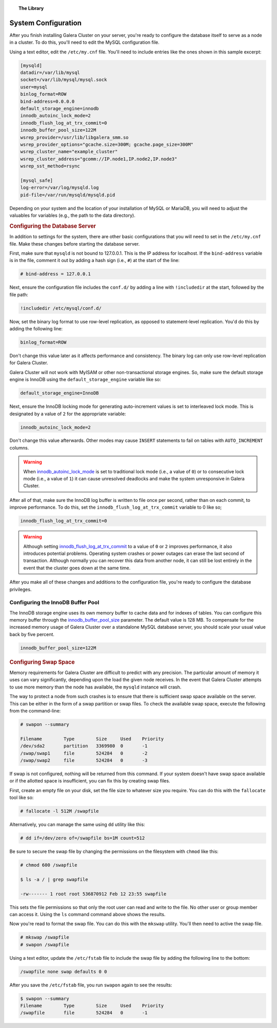 .. topic:: The Library
   :name: left-margin

   .. cssclass:: no-bull

      - :doc:`Documentation <../../documentation/index>`
      - :doc:`Knowledge Base <../../kb/index>`

      .. cssclass:: no-bull-sub

         - :doc:`Troubleshooting <../../kb/trouble/index>`
         - :doc:`Best Practices <../../kb/best/index>`

      - :doc:`FAQ <../../faq>`
      - :doc:`Training <../index>`

      .. cssclass:: no-bull-sub

         - :doc:`Tutorial Articles <./index>`
         - :doc:`Training Videos <../videos/index>`

      .. cssclass:: bull-head

         Related Documents

      .. cssclass:: bull-head

         Related Articles

.. cssclass:: tutorial-article
.. _`configuration`:

==========================
System Configuration
==========================

.. rst-class:: list-stats

   Length:  964 words; Writer: Staff; Published: October 20, 2014; Topic: General; Level: Beginner

After you finish installing Galera Cluster on your server, you're ready to configure the database itself to serve as a node in a cluster.  To do this, you'll need to edit the MySQL configuration file.

Using a text editor, edit the ``/etc/my.cnf`` file.  You'll need to include entries like the ones shown in this sample excerpt:

.. code-block:: console

   [mysqld]
   datadir=/var/lib/mysql
   socket=/var/lib/mysql/mysql.sock
   user=mysql
   binlog_format=ROW
   bind-address=0.0.0.0
   default_storage_engine=innodb
   innodb_autoinc_lock_mode=2
   innodb_flush_log_at_trx_commit=0
   innodb_buffer_pool_size=122M
   wsrep_provider=/usr/lib/libgalera_smm.so
   wsrep_provider_options="gcache.size=300M; gcache.page_size=300M"
   wsrep_cluster_name="example_cluster"
   wsrep_cluster_address="gcomm://IP.node1,IP.node2,IP.node3"
   wsrep_sst_method=rsync

   [mysql_safe]
   log-error=/var/log/mysqld.log
   pid-file=/var/run/mysqld/mysqld.pid


Depending on your system and the location of your installation of MySQL or MariaDB, you will need to adjust the valuables for variables (e.g., the path to the data directory).


.. _`db-config`:
.. rst-class:: rubric-1
.. rubric:: Configuring the Database Server

In addition to settings for the system, there are other basic configurations that you will need to set in the ``/etc/my.cnf`` file.  Make these changes before starting the database server.

First, make sure that ``mysqld`` is not bound to 127.0.0.1.  This is the IP address for localhost.  If the ``bind-address`` variable is in the file, comment it out by adding a hash sign (i.e., ``#``) at the start of the line:

.. code-block:: console

   # bind-address = 127.0.0.1

Next, ensure the configuration file includes the ``conf.d/`` by adding a line with ``!includedir`` at the start, followed by the file path:

.. code-block:: console

   !includedir /etc/mysql/conf.d/

Now, set the binary log format to use row-level replication, as opposed to statement-level replication. You'd do this by adding the following line:

.. code-block:: console

   binlog_format=ROW

Don't change this value later as it affects performance and consistency.  The binary log can only use row-level replication for Galera Cluster.

Galera Cluster will not work with MyISAM or other non-transactional storage engines. So, make sure the default storage engine is InnoDB using the ``default_storage_engine`` variable like so:

.. code-block:: console

   default_storage_engine=InnoDB

Next, ensure the InnoDB locking mode for generating auto-increment values is set to interleaved lock mode. This is designated by a value of ``2`` for the appropriate variable:

.. code-block:: console

   innodb_autoinc_lock_mode=2

Don't change this value afterwards.  Other modes may cause ``INSERT`` statements to fail on tables with ``AUTO_INCREMENT`` columns.

.. warning:: When `innodb_autoinc_lock_mode <http://dev.mysql.com/doc/refman/5.5/en/innodb-parameters.html#sysvar_innodb_autoinc_lock_mode>`_ is set to traditional lock mode (i.e., a value of ``0``) or to consecutive lock mode (i.e., a value of ``1``) it can cause unresolved deadlocks and make the system unresponsive in Galera Cluster.


After all of that, make sure the InnoDB log buffer is written to file once per second, rather than on each commit, to improve performance. To do this, set the ``innodb_flush_log_at_trx_commit`` variable to 0 like so;

.. code-block:: console

   innodb_flush_log_at_trx_commit=0

.. warning:: Although setting `innodb_flush_log_at_trx_commit <http://dev.mysql.com/doc/refman/5.1/en/innodb-parameters.html#sysvar_innodb_flush_log_at_trx_commit>`_ to a value of ``0`` or ``2`` improves performance, it also introduces potential problems.  Operating system crashes or power outages can erase the last second of transaction.  Although normally you can recover this data from another node, it can still be lost entirely in the event that the cluster goes down at the same time.

After you make all of these changes and additions to the configuration file, you're ready to configure the database privileges.


^^^^^^^^^^^^^^^^^^^^^^^^^^^^^^^^^^^
Configuring the InnoDB Buffer Pool
^^^^^^^^^^^^^^^^^^^^^^^^^^^^^^^^^^^
.. _`config_innodb_buffer_pool_size`:

The InnoDB storage engine uses its own memory buffer to cache data and for indexes of tables. You can configure this memory buffer through the
`innodb_buffer_pool_size <http://dev.mysql.com/doc/refman/5.1/en/innodb-parameters.html#sysvar_innodb_buffer_pool_size>`_ parameter.  The default value is 128 MB.  To compensate for the increased memory usage of Galera Cluster over a standalone MySQL database server, you should scale your usual value back by five percent.

.. code-block:: console

   innodb_buffer_pool_size=122M


.. _`swap-config`:
.. rst-class:: rubric-1
.. rubric:: Configuring Swap Space

Memory requirements for Galera Cluster are difficult to predict with any precision.  The particular amount of memory it uses can vary significantly, depending upon the load the given node receives.  In the event that Galera Cluster attempts to use more memory than the node has available, the ``mysqld`` instance will crash.


The way to protect a node from such crashes is to ensure that there is sufficient swap space available on the server. This can be either in the form of a swap partition or swap files.  To check the available swap space, execute the following from the command-line:

.. code-block:: console

   # swapon --summary

   Filename        Type        Size     Used    Priority
   /dev/sda2       partition   3369980  0       -1
   /swap/swap1     file        524284   0       -2
   /swap/swap2     file        524284   0       -3

If swap is not configured, nothing will be returned from this command. If your system doesn't have swap space available or if the allotted space is insufficient, you can fix this by creating swap files.

First, create an empty file on your disk, set the file size to whatever size you require.  You can do this with the ``fallocate`` tool like so:

.. code-block:: console

   # fallocate -l 512M /swapfile

Alternatively, you can manage the same using ``dd`` utility like this:

.. code-block:: console

   # dd if=/dev/zero of=/swapfile bs=1M count=512

Be sure to secure the swap file by changing the permissions on the filesystem with ``chmod`` like this:

.. code-block:: console

   # chmod 600 /swapfile

   $ ls -a / | grep swapfile

   -rw------- 1 root root 536870912 Feb 12 23:55 swapfile

This sets the file permissions so that only the root user can read and write to the file.  No other user or group member can access it.  Using the ``ls`` command command above shows the results.

Now you're read to format the swap file.  You can do this with the ``mkswap`` utility.  You'll then need to active the swap file.

.. code-block:: console

   # mkswap /swapfile
   # swapon /swapfile

Using a text editor, update the ``/etc/fstab`` file to include the swap file by adding the following line to the bottom:

.. code-block:: console

   /swapfile none swap defaults 0 0

After you save the ``/etc/fstab`` file, you run ``swapon`` again to see the results:

.. code-block:: console

   $ swapon --summary
   Filename        Type        Size     Used    Priority
   /swapfile       file        524284   0       -1


.. |---|   unicode:: U+2014 .. EM DASH
   :trim:
